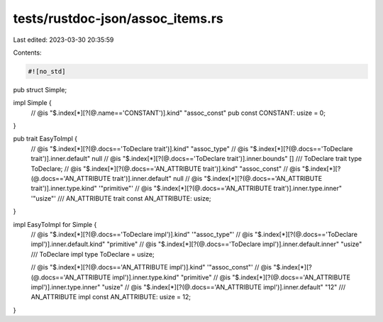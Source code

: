 tests/rustdoc-json/assoc_items.rs
=================================

Last edited: 2023-03-30 20:35:59

Contents:

.. code-block:: rs

    #![no_std]

pub struct Simple;

impl Simple {
    // @is "$.index[*][?(@.name=='CONSTANT')].kind" \"assoc_const\"
    pub const CONSTANT: usize = 0;
}

pub trait EasyToImpl {
    // @is "$.index[*][?(@.docs=='ToDeclare trait')].kind" \"assoc_type\"
    // @is "$.index[*][?(@.docs=='ToDeclare trait')].inner.default" null
    // @is "$.index[*][?(@.docs=='ToDeclare trait')].inner.bounds" []
    /// ToDeclare trait
    type ToDeclare;
    // @is "$.index[*][?(@.docs=='AN_ATTRIBUTE trait')].kind" \"assoc_const\"
    // @is "$.index[*][?(@.docs=='AN_ATTRIBUTE trait')].inner.default" null
    // @is "$.index[*][?(@.docs=='AN_ATTRIBUTE trait')].inner.type.kind" '"primitive"'
    // @is "$.index[*][?(@.docs=='AN_ATTRIBUTE trait')].inner.type.inner" '"usize"'
    /// AN_ATTRIBUTE trait
    const AN_ATTRIBUTE: usize;
}

impl EasyToImpl for Simple {
    // @is "$.index[*][?(@.docs=='ToDeclare impl')].kind" '"assoc_type"'
    // @is "$.index[*][?(@.docs=='ToDeclare impl')].inner.default.kind" \"primitive\"
    // @is "$.index[*][?(@.docs=='ToDeclare impl')].inner.default.inner" \"usize\"
    /// ToDeclare impl
    type ToDeclare = usize;

    // @is "$.index[*][?(@.docs=='AN_ATTRIBUTE impl')].kind" '"assoc_const"'
    // @is "$.index[*][?(@.docs=='AN_ATTRIBUTE impl')].inner.type.kind" \"primitive\"
    // @is "$.index[*][?(@.docs=='AN_ATTRIBUTE impl')].inner.type.inner" \"usize\"
    // @is "$.index[*][?(@.docs=='AN_ATTRIBUTE impl')].inner.default" \"12\"
    /// AN_ATTRIBUTE impl
    const AN_ATTRIBUTE: usize = 12;
}



